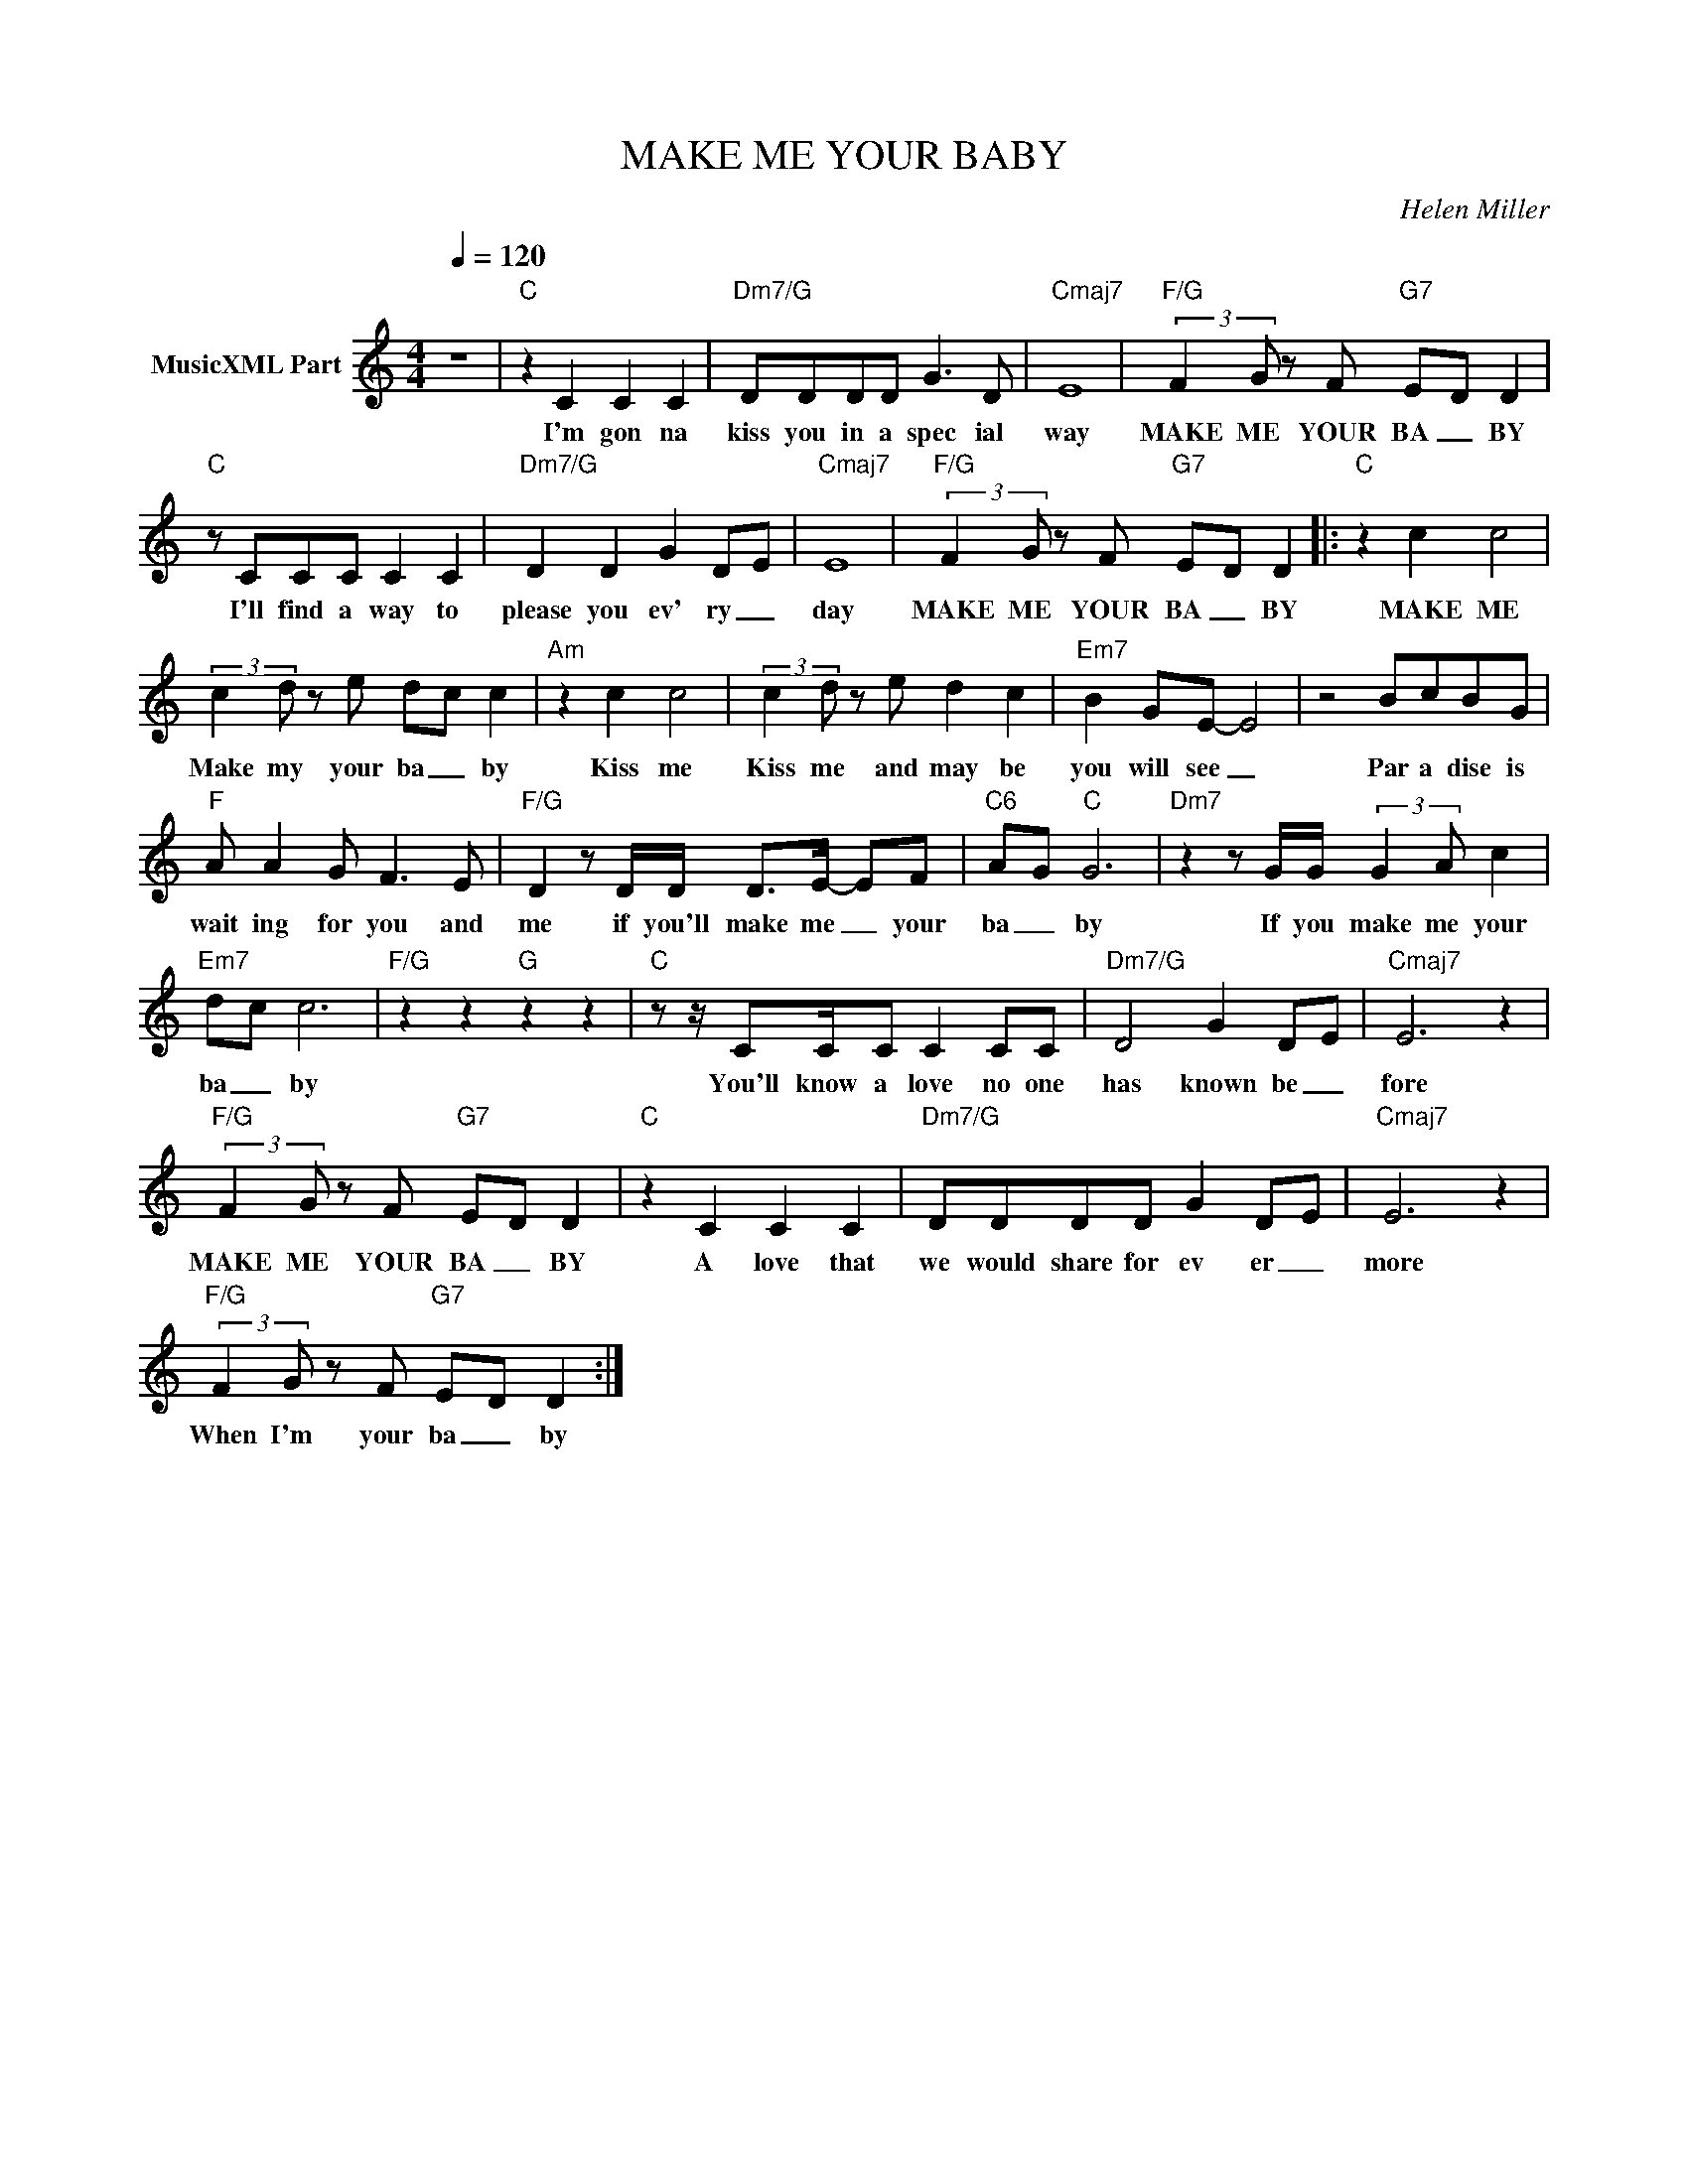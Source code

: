 X:1
T:MAKE ME YOUR BABY
C:Helen Miller
Z:All Rights Reserved
L:1/8
Q:1/4=120
M:4/4
K:C
V:1 treble nm="MusicXML Part"
%%MIDI program 0
V:1
 z8 |"C" z2 C2 C2 C2 |"Dm7/G" DDDD G3 D |"Cmaj7" E8 |"F/G" (3:2:2F2 G z F"G7" E-D D2 | %5
w: |I'm gon na|kiss you in a spec ial|way|MAKE ME YOUR BA _ BY|
"C" z CCC C2 C2 |"Dm7/G" D2 D2 G2 D-E |"Cmaj7" E8 |"F/G" (3:2:2F2 G z F"G7" E-D D2 |:"C" z2 c2 c4 | %10
w: I'll find a way to|please you ev' ry _|day|MAKE ME YOUR BA _ BY|MAKE ME|
 (3:2:2c2 d z e d-c c2 |"Am" z2 c2 c4 | (3:2:2c2 d z e d2 c2 |"Em7" B2 GE- E4 | z4 BcBG | %15
w: Make my your ba _ by|Kiss me|Kiss me and may be|you will see _|Par a dise is|
"F" A A2 G F3 E |"F/G" D2 z D/D/ D>E- EF |"C6" A-G"C" G6 |"Dm7" z2 z G/G/ (3:2:2G2 A c2 | %19
w: wait ing for you and|me if you'll make me _ your|ba _ by|If you make me your|
"Em7" d-c c6 |"F/G" z2 z2"G" z2 z2 |"C" z z/ CC/C C2 CC |"Dm7/G" D4 G2 D-E |"Cmaj7" E6 z2 | %24
w: ba _ by||You'll know a love no one|has known be _|fore|
"F/G" (3:2:2F2 G z F"G7" E-D D2 |"C" z2 C2 C2 C2 |"Dm7/G" DDDD G2 D-E |"Cmaj7" E6 z2 | %28
w: MAKE ME YOUR BA _ BY|A love that|we would share for ev er _|more|
"F/G" (3:2:2F2 G z F"G7" E-D D2 :| %29
w: When I'm your ba _ by|

